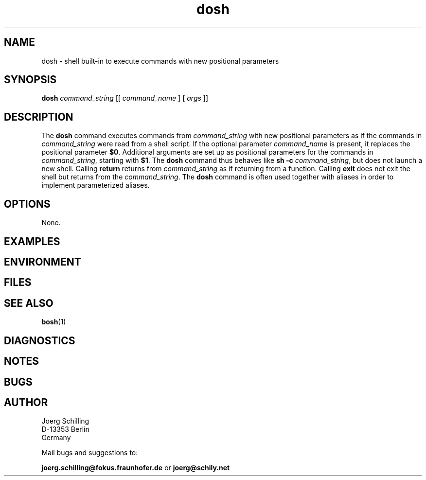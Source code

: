 .\" @(#)dosh.1	1.1 16/09/12 Copyr 2016 J. Schilling
.\" Manual page for dosh
.\"@@C@@
.\"
.if t .ds a \v'-0.55m'\h'0.00n'\z.\h'0.40n'\z.\v'0.55m'\h'-0.40n'a
.if t .ds o \v'-0.55m'\h'0.00n'\z.\h'0.45n'\z.\v'0.55m'\h'-0.45n'o
.if t .ds u \v'-0.55m'\h'0.00n'\z.\h'0.40n'\z.\v'0.55m'\h'-0.40n'u
.if t .ds A \v'-0.77m'\h'0.25n'\z.\h'0.45n'\z.\v'0.77m'\h'-0.70n'A
.if t .ds O \v'-0.77m'\h'0.25n'\z.\h'0.45n'\z.\v'0.77m'\h'-0.70n'O
.if t .ds U \v'-0.77m'\h'0.30n'\z.\h'0.45n'\z.\v'0.77m'\h'-0.75n'U
.if t .ds s \\(*b
.if t .ds S SS
.if n .ds a ae
.if n .ds o oe
.if n .ds u ue
.if n .ds s sz
.TH dosh 1 "2016/09/12" "J\*org Schilling" "Schily\'s USER COMMANDS"
.SH NAME
dosh \- shell built-in to execute commands with new positional parameters
.SH SYNOPSIS
.BI dosh " command_string \fR[[\fI command_name \fR] [\fI args \fR]]

.SH DESCRIPTION
.LP
The
.B dosh
command executes commands from
.I command_string
with new positional parameters as if the commands in
.I command_string
were read from a shell script.
If the optional parameter
.I command_name
is present, it replaces the positional parameter
.BR $0 .
Additional arguments are set up as positional parameters for the commands in
.IR command_string ,
starting with
.BR $1 .
The
.B dosh
command thus behaves like
.BI "sh \-c" " command_string\fR,
but does not launch a new shell.
Calling
.B return
returns from
.I command_string
as if returning from a function.
Calling
.B exit
does not exit the shell but returns from the
.IR command_string .
The
.B dosh
command is often used together with aliases
in order to implement parameterized aliases.

.SH OPTIONS
.LP
None.

.SH EXAMPLES
.SH ENVIRONMENT
.SH FILES
.SH "SEE ALSO"
.BR bosh (1)
.SH DIAGNOSTICS
.SH NOTES
.SH BUGS
.SH AUTHOR
.nf
J\*org Schilling
D-13353 Berlin
Germany
.fi
.PP
Mail bugs and suggestions to:
.PP
.B
joerg.schilling@fokus.fraunhofer.de
or
.B
joerg@schily.net
